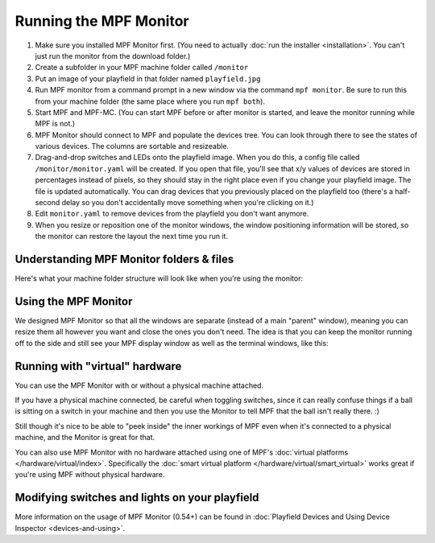 Running the MPF Monitor
=======================

#. Make sure you installed MPF Monitor first. (You need to actually
   :doc:`run the installer <installation>`. You can't just run the monitor
   from the download folder.)
#. Create a subfolder in your MPF machine folder called ``/monitor``
#. Put an image of your playfield in that folder named ``playfield.jpg``
#. Run MPF monitor from a command prompt in a new window via the command
   ``mpf monitor``. Be sure to run this from your machine folder (the same
   place where you run ``mpf both``).
#. Start MPF and MPF-MC. (You can start MPF before or after monitor is started,
   and leave the monitor running while MPF is not.)
#. MPF Monitor should connect to MPF and populate the devices tree. You can
   look through there to see the states of various devices. The columns are
   sortable and resizeable.
#. Drag-and-drop switches and LEDs onto the playfield image. When you do this,
   a config file called ``/monitor/monitor.yaml`` will be created. If you open
   that file, you'll see that x/y values of devices are stored in percentages
   instead of pixels, so they should stay in the right place even if you change
   your playfield image. The file is updated automatically. You can drag
   devices that you previously placed on the playfield too (there's a half-
   second delay so you don't accidentally move something when you're clicking
   on it.)
#. Edit ``monitor.yaml`` to remove devices from the playfield you don't want
   anymore.
#. When you resize or reposition one of the monitor windows, the window
   positioning information will be stored, so the monitor can restore the
   layout the next time you run it.

Understanding MPF Monitor folders & files
-----------------------------------------

Here's what your machine folder structure will look like when you're using
the monitor:

.. image:: images/file-structure.png

Using the MPF Monitor
---------------------

We designed MPF Monitor so that all the windows are separate (instead of a
main "parent" window), meaning you can resize them all however you want and
close the ones you don't need. The idea is that you can keep the monitor
running off to the side and still see your MPF display window as well as the
terminal windows, like this:

.. image:: images/mpf-monitor-desktop.jpg

Running with "virtual" hardware
-------------------------------

You can use the MPF Monitor with or without a physical machine attached.

If you have a physical machine connected, be careful when toggling switches,
since it can really confuse things if a ball is sitting on a switch in
your machine and then you use the Monitor to tell MPF that the ball isn't
really there. :)

Still though it's nice to be able to "peek inside" the inner workings of
MPF even when it's connected to a physical machine, and the Monitor is
great for that.

You can also use MPF Monitor with no hardware attached using one of
MPF's :doc:`virtual platforms </hardware/virtual/index>`. Specifically the
:doc:`smart virtual platform </hardware/virtual/smart_virtual>` works great if
you're using MPF without physical hardware.

Modifying switches and lights on your playfield
-----------------------------------------------

More information on the usage of MPF Monitor (0.54+) can be found in 
:doc:`Playfield Devices and Using Device Inspector <devices-and-using>`.
